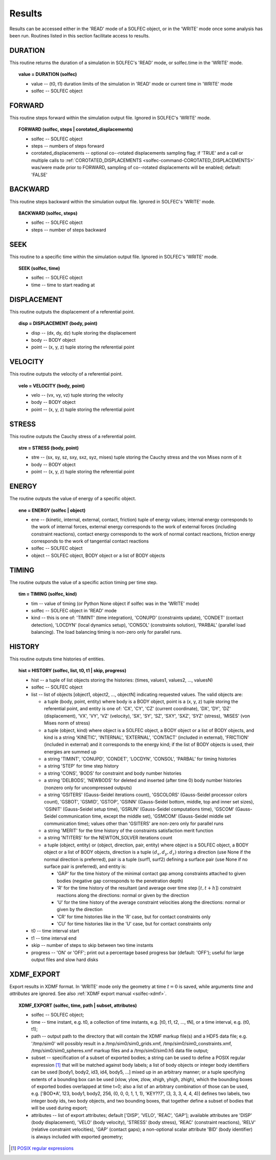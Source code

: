 .. _solfec-user-results:

Results
=======

Results can be accessed either in the 'READ' mode of a SOLFEC object, or in the 'WRITE' mode
once some analysis has been run. Routines listed in this section facilitate access to results.

DURATION
--------

This routine returns the duration of a simulation in SOLFEC's 'READ' mode, or solfec.time in the 'WRITE' mode.

.. topic:: value = DURATION (solfec)

  * value -- (t0, t1) duration limits of the simulation in 'READ' mode or current time in 'WRITE' mode

  * solfec -- SOLFEC object

.. _solfec-command-FORWARD:

FORWARD
-------

This routine steps forward within the simulation output file. Ignored in SOLFEC's 'WRITE' mode.

.. topic:: FORWARD (solfec, steps | corotated_displacements)

  * solfec -- SOLFEC object

  * steps -- numbers of steps forward

  * corotated_displacements -- optional co--rotated displacements sampling flag; if 'TRUE' and a call or multiple
    calls to :ref:`COROTATED_DISPLACEMENTS <solfec-command-COROTATED_DISPLACEMENTS>` was/were made prior to FORWARD,
    sampling of co--rotated displacements will be enabled; default: 'FALSE'

BACKWARD
--------

This routine steps backward within the simulation output file. Ignored in SOLFEC's 'WRITE' mode.

.. topic:: BACKWARD (solfec, steps)

  * solfec -- SOLFEC object

  * steps -- number of steps backward

SEEK
----

This routine to a specific time within the simulation output file. Ignored in SOLFEC's 'WRITE' mode.

.. topic:: SEEK (solfec, time)

  * solfec -- SOLFEC object

  * time -- time to start reading at

DISPLACEMENT
------------

This routine outputs the displacement of a referential point.

.. topic:: disp = DISPLACEMENT (body, point)

  * disp -- (dx, dy, dz) tuple storing the displacement

  * body -- BODY object

  * point -- (x, y, z) tuple storing the referential point

VELOCITY
--------

This routine outputs the velocity of a referential point.

.. topic:: velo = VELOCITY (body, point)

  * velo -- (vx, vy, vz) tuple storing the velocity

  * body -- BODY object

  * point -- (x, y, z) tuple storing the referential point

STRESS
------

This routine outputs the Cauchy stress of a referential point.

.. topic:: stre = STRESS (body, point)

  * stre -- (sx, sy, sz, sxy, sxz, syz, mises) tuple storing the Cauchy stress and the von Mises norm of it

  * body -- BODY object

  * point -- (x, y, z) tuple storing the referential point

ENERGY
------

The routine outputs the value of energy of a specific object.

.. topic:: ene = ENERGY (solfec | object)

  * ene -- (kinetic, internal, external, contact, friction) tuple of energy values; internal energy corresponds
    to the work of internal forces, external energy corresponds to the work of external forces (including
    constraint reactions), contact energy corresponds to the work of normal contact reactions, friction energy
    corresponds to the work of tangential contact reactions

  * solfec -- SOLFEC object

  * object -- SOLFEC object, BODY object or a list of BODY objects

TIMING
------

The routine outputs the value of a specific action timing per time step.

.. topic:: tim = TIMING (solfec, kind)

  * tim -- value of timing (or Python None object if solfec was in the 'WRITE' mode)

  * solfec -- SOLFEC object in 'READ' mode

  * kind -- this is one of: 'TIMINT' (time integration), 'CONUPD' (constraints update),
    'CONDET' (contact detection), 'LOCDYN' (local dynamics setup), 'CONSOL' (constraints solution),
    'PARBAL' (parallel load balancing). The load balancing timing is non-zero only for parallel runs.

HISTORY
-------

This routine outputs time histories of entities.

.. topic:: hist = HISTORY (solfec, list, t0, t1 | skip, progress)

  * hist -- a tuple of list objects storing the histories: (times, values1, values2, ..., valuesN)

  * solfec -- SOLFEC object

  * list -- list of objects [object1, object2, ..., objectN] indicating requested values. The valid objects are: 

    * a tuple (body, point, entity) where body is a BODY object, point is a (x, y, z) tuple storing the referential point,
      and entity is one of: 'CX', 'CY', 'CZ' (current coordinate), 'DX', 'DY', 'DZ' (displacement), 'VX', 'VY', 'VZ' (velocity),
      'SX', 'SY', 'SZ', 'SXY', 'SXZ', 'SYZ' (stress), 'MISES' (von Mises norm of stress)

    * a tuple (object, kind) where object is a SOLFEC object, a BODY object or a list of BODY objects,
      and kind is a string 'KINETIC', 'INTERNAL', 'EXTERNAL', 'CONTACT' (included in external),
      'FRICTION' (included in external) and it corresponds to the energy kind;
      if the list of BODY objects is used, their energies are summed up

    * a string 'TIMINT', 'CONUPD', 'CONDET', 'LOCDYN', 'CONSOL', 'PARBAL' for timing histories

    * a string 'STEP' for time step history

    * a string 'CONS', 'BODS' for constraint and body number histories

    * a string 'DELBODS', 'NEWBODS' for deleted and inserted (after time 0) body number histories (nonzero only for uncompressed outputs)

    * a string 'GSITERS' (Gauss-Seidel iterations count), 'GSCOLORS' (Gauss-Seidel processor colors count),
      'GSBOT', 'GSMID', 'GSTOP', 'GSINN' (Gauss-Seidel bottom, middle, top and inner set sizes),
      'GSINIT' (Gauss-Seidel setup time), 'GSRUN' (Gauss-Seidel computations time),
      'GSCOM' (Gauss-Seidel communication time, except the middle set), 'GSMCOM' (Gauss-Seidel middle set communication time);
      values other than 'GSITERS' are non-zero only for parallel runs

    * a string 'MERIT' for the time history of the constraints satisfaction merit function

    * a string 'NTITERS' for the NEWTON_SOLVER iterations count

    * a tuple (object, entity) or (object, direction, pair, entity) where object is a SOLFEC object,
      a BODY object or a list of BODY objects, direction is a tuple :math:`\left(d_{x},d_{y},d_{z}\right)`
      storing a direction (use None if the normal direction is preferred), pair is a tuple (surf1, surf2)
      defining a surface pair (use None if no surface pair is preferred), and entity is:

      - 'GAP' for the time history of the minimal contact gap among constraints attached to given bodies (negative gap corresponds to the penetration depth)

      - 'R' for the time history of the resultant (and average over time step :math:`\left[t,t+h\right]`) constraint reactions along the directions: normal or given by the direction

      - 'U' for the time history of the average constraint velocities along the directions: normal or given by the direction

      - 'CR' for time histories like in the 'R' case, but for contact constraints only

      - 'CU' for time histories like in the 'U' case, but for contact constraints only

  * t0 -- time interval start

  * t1 -- time interval end

  * skip -- number of steps to skip between two time instants

  * progress -- 'ON' or 'OFF'; print out a percentage based progress bar (default: 'OFF'); useful for large output files and slow hard disks

XDMF_EXPORT
-----------

Export results in XDMF format. In 'WRITE' mode only the geometry at time :math:`t=0` is saved,
while arguments *time* and *attributes* are ignored. See also :ref:`XDMF export manual <solfec-xdmf>`.

.. topic:: XDMF_EXPORT (solfec, time, path | subset, attributes)
	
 * solfec -- SOLFEC object;

 * time -- time instant, e.g. t0, a collection of time instants,
   e.g. [t0, t1, t2, ..., tN], or a time interval, e.g. (t0, t1);

 * path -- output path to the directory that will contain the XDMF markup file(s) and a HDF5 data file;
   e.g. '/tmp/sim0' will possibly result in a /tmp/sim0/sim0_grids.xmf, /tmp/sim0/sim0_constraints.xmf,
   /tmp/sim0/sim0_spheres.xmf markup files and a /tmp/sim0/sim0.h5 data file output;

 * subset -- specification of a subset of exported bodies; a string can be used to define a POSIX regular
   expression [1]_ that will be matched against body labels; a list of body objects or integer body identifiers
   can be used [body1, body2, id3, id4, body5, ...] mixed up in an arbitrary manner; or a tuple specifying
   extents of a bounding box can be used (xlow, ylow, zlow, xhigh, yhigh, zhigh), which the bounding boxes of
   exported bodies overlapped at time t=0; also a list of an arbitrary combination of those can be used,
   e.g. ['BOD*A', 123, body1, body2, 256, (0, 0, 0, 1, 1, 1), 'KEY??7', (3, 3, 3, 4, 4, 4)] defines two labels,
   two integer body ids, two body objects, and two bounding boxes, that together define a subset of bodies
   that will be used during export;

 * attributes -- list of export attributes; default ['DISP', 'VELO', 'REAC', 'GAP'];
   available attributes are 'DISP' (body displacement), 'VELO' (body velocity), 'STRESS' (body stress),
   'REAC' (constraint reactions), 'RELV' (relative constraint velocities), 'GAP' (contact gaps);
   a non-optional scalar attribute 'BID' (body identifier) is always included with exported geometry;

.. [1] `POSIX regular expressions <http://www.boost.org/doc/libs/1_61_0/libs/regex/doc/html/boost_regex/syntax/basic_syntax.html>`_
